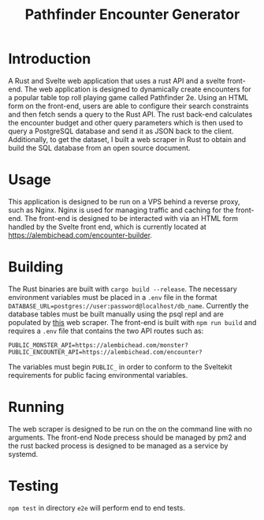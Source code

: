 #+title: Pathfinder Encounter Generator

* Introduction

A Rust  and Svelte  web application that uses a rust API and a svelte front-end. The web application is designed to dynamically create encounters for a popular table top roll playing game called Pathfinder 2e. Using an HTML form on the front-end, users are able to configure their search constraints and then fetch sends a query to the Rust API. The rust back-end calculates the encounter budget and other query parameters which is then used to query a PostgreSQL database and send it as JSON back to the client. Additionally, to get the dataset, I built a web scraper in Rust to obtain and build the SQL database from an open source document.

* Usage 
This application is designed to be run on a VPS behind a reverse proxy, such as Nginx. Nginx is used for managing traffic and caching for the front-end. The front-end is designed to be interacted with via an HTML form handled by the Svelte front end, which is currently located at [[https://alembichead.com/encounter-builder]].

* Building 
The Rust binaries are built with =cargo build --release=. The necessary environment variables must be placed in a =.env= file in the format ~DATABASE_URL=postgres://user:password@localhost/db_name~. Currently the database tables must be built manually using the psql repl and are populated by [[https://github.com/Naokotani/encouter-builder-scraper][this]] web scraper. The front-end is built with =npm run build= and requires a =.env= file that contains the two API routes such as:

~PUBLIC_MONSTER_API=https://alembichead.com/monster?~
~PUBLIC_ENCOUNTER_API=https://alembichead.com/encounter?~

The variables must begin =PUBLIC_= in order to conform to the Sveltekit requirements for public facing environmental variables.

* Running
The web scraper is designed to be run on the on the command line with no arguments. The front-end Node precess should be managed by pm2 and the rust backed process is designed to be managed  as a service by systemd. 

* Testing
=npm test= in directory =e2e= will perform end to end tests.
